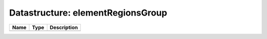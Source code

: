 Datastructure: elementRegionsGroup
==================================

==== ==== ============================ 
Name Type Description                  
==== ==== ============================ 
          (no documentation available) 
==== ==== ============================ 


